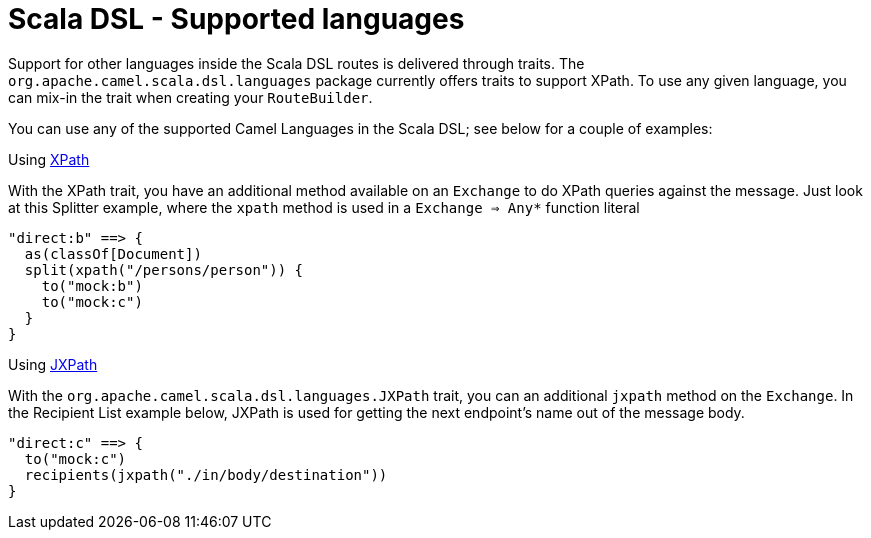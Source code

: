 Scala DSL - Supported languages
===============================

Support for other languages inside the Scala DSL
routes is delivered through traits. The
`org.apache.camel.scala.dsl.languages` package currently offers traits
to support XPath. To use any given language, you can mix-in the trait
when creating your `RouteBuilder`.

You can use any of the supported Camel Languages in
the Scala DSL; see below for a couple of examples:

[[ScalaDSL-Supportedlanguages-Using]]
Using xref:xpath-language.adoc[XPath]

With the XPath trait, you have an additional method available on an
`Exchange` to do XPath queries against the message. Just look at this
Splitter example, where the `xpath` method is used in a
`Exchange ⇒ Any*` function literal

[source,java]
----------------------------------------------------------
"direct:b" ==> {
  as(classOf[Document])
  split(xpath("/persons/person")) {
    to("mock:b")
    to("mock:c")
  }
}
----------------------------------------------------------

[[ScalaDSL-Supportedlanguages-Using.1]]
Using xref:jxpath-language.adoc[JXPath]

With the `org.apache.camel.scala.dsl.languages.JXPath` trait, you can an
additional `jxpath` method on the `Exchange`. In the Recipient List
example below, JXPath is used for getting the next endpoint's name out
of the message body.

[source,java]
----------------------------------------------------------
"direct:c" ==> {
  to("mock:c")
  recipients(jxpath("./in/body/destination"))
}
----------------------------------------------------------

